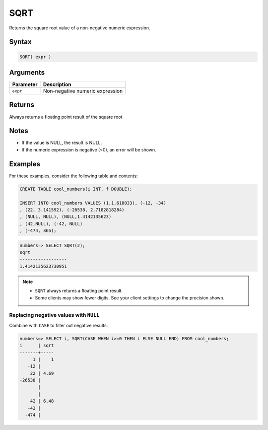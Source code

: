 .. _sqrt:

**************************
SQRT
**************************

Returns the square root value of a non-negative numeric expression.

Syntax
==========

.. code-block:: postgres

   SQRT( expr )

Arguments
============

.. list-table:: 
   :widths: auto
   :header-rows: 1
   
   * - Parameter
     - Description
   * - ``expr``
     - Non-negative numeric expression

Returns
============

Always returns a floating point result of the square root

Notes
=======

* If the value is NULL, the result is NULL.

* If the numeric expression is negative (<0), an error will be shown.

Examples
===========

For these examples, consider the following table and contents:

.. code-block:: postgres

   CREATE TABLE cool_numbers(i INT, f DOUBLE);
   
   INSERT INTO cool_numbers VALUES (1,1.618033), (-12, -34)
   , (22, 3.141592), (-26538, 2.7182818284)
   , (NULL, NULL), (NULL,1.4142135623)
   , (42,NULL), (-42, NULL)
   , (-474, 365);

.. code-block:: psql

   numbers=> SELECT SQRT(2);
   sqrt
   ------------------
   1.4142135623730951

.. note:: 
   * ``SQRT`` always returns a floating point result.
   * Some clients may show fewer digits. See your client settings to change the precision shown.

Replacing negative values with ``NULL``
-------------------------------------------

Combine with ``CASE`` to filter out negative results:

.. code-block:: psql

   numbers=> SELECT i, SQRT(CASE WHEN i>=0 THEN i ELSE NULL END) FROM cool_numbers;
   i      | sqrt
   -------+-----
        1 |    1
      -12 |     
       22 | 4.69
   -26538 |     
          |     
          |     
       42 | 6.48
      -42 |     
     -474 |     


